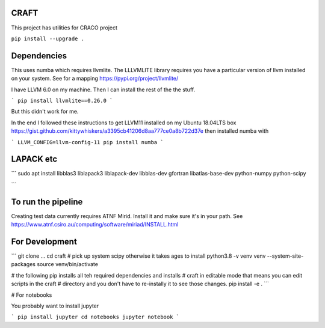 CRAFT
##########

This project has utilities for CRACO project

``pip install --upgrade .``


Dependencies
############
This uses numba which requires llvmlite. The LLLVMLITE library requires you have a particular version of llvm installed on your system. See for a mapping https://pypi.org/project/llvmlite/

I have LLVM 6.0 on my machine. Then I can install the rest of the the stuff.

```
pip install llvmlite==0.26.0
```

But this didn't work for me.

In the end I followed these instructions to get LLVM11 installed on my Ubuntu 18.04LTS box https://gist.github.com/kittywhiskers/a3395cb41206d8aa777ce0a8b722d37e then installed numba with

```
LLVM_CONFIG=llvm-config-11 pip install numba
```

LAPACK etc
######
```
sudo apt install libblas3 liblapack3 liblapack-dev libblas-dev gfortran libatlas-base-dev python-numpy python-scipy

```

To run the pipeline
###################
Creating test data currently requires ATNF Mirid. Install it and make sure it's in your path. See https://www.atnf.csiro.au/computing/software/miriad/INSTALL.html


For Development
##############
```
git clone ...
cd craft
# pick up system scipy otherwise it takes ages to install
python3.8 -v venv venv  --system-site-packages
source venv/bin/activate

# the following pip installs all teh required dependencies and installs
# craft in editable mode that means you can edit scripts in the craft
# directory and you don't have to re-instally it to see those changes.
pip install -e . 
```

# For notebooks

You probably want to install jupyter

```
pip install jupyter
cd notebooks
jupyter notebook
```
